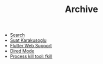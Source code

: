 #+TITLE: Archive

- [[file:Search.org][Search]]
- [[file:About.org][Suat Karakusoglu]]
- [[file:Flutter/FlutterWebSupport.org][Flutter Web Support]]
- [[file:Emacs/DiredMode.org][Dired Mode]]
- [[file:Mix/FKill.org][Process kill tool: fkill]]